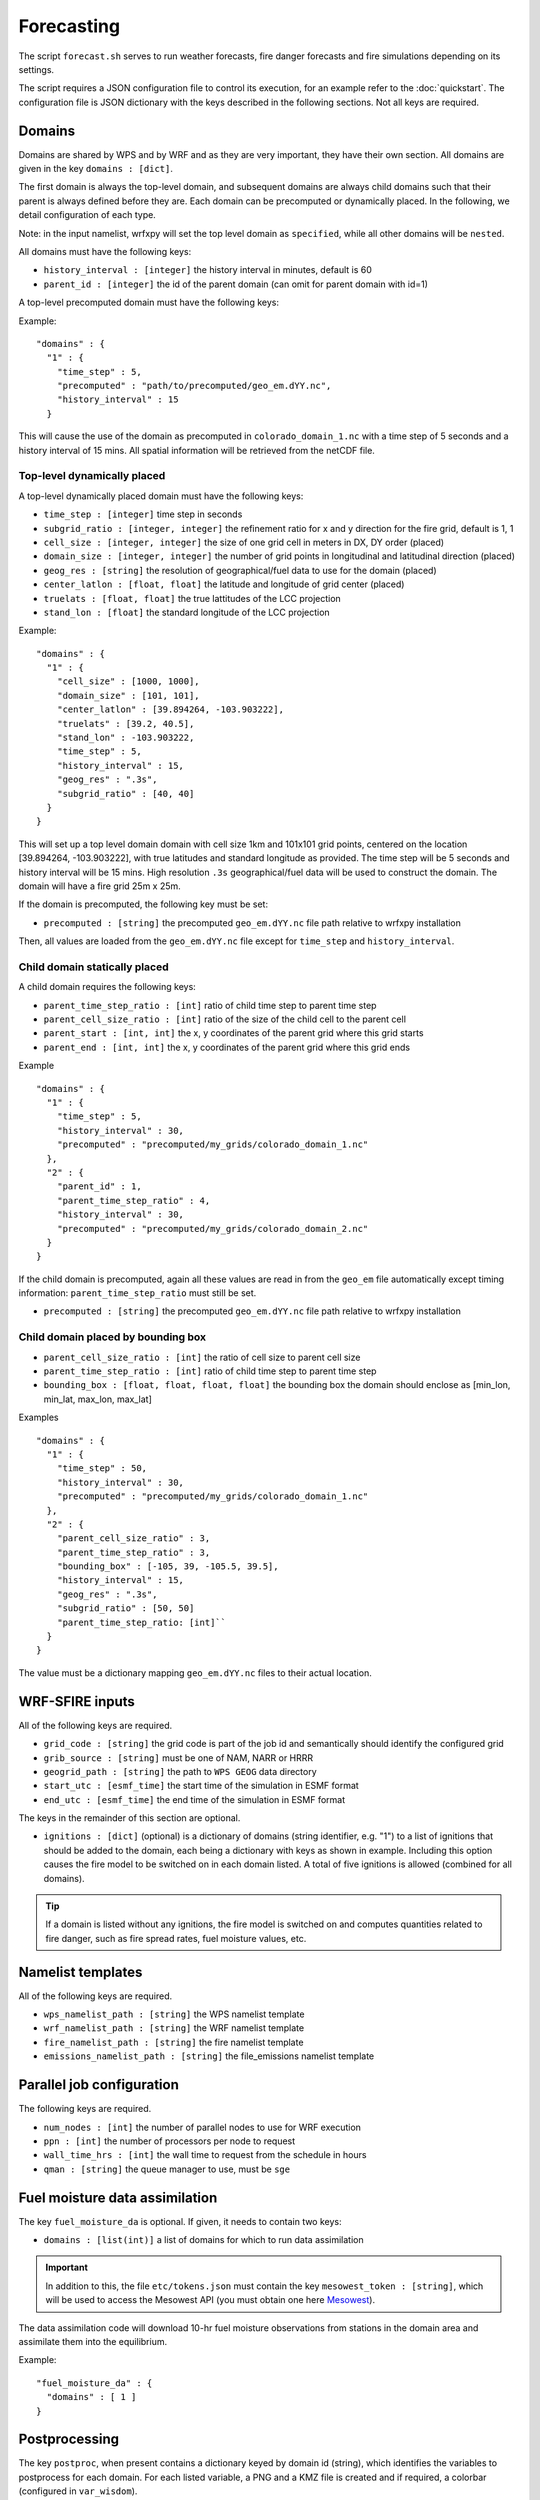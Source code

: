 Forecasting 
******************

The script ``forecast.sh`` serves to run weather forecasts, fire danger forecasts and fire
simulations depending on its settings.

The script requires a JSON configuration file to control its execution, for an example refer
to the :doc:`quickstart`.  The configuration file is JSON dictionary with the keys described
in the following sections.  Not all keys are required.


Domains
=======

Domains are shared by WPS and by WRF and as they are very important, they have their own section.
All domains are given in the key ``domains : [dict]``.

The first domain is always the top-level domain, and subsequent domains are always child domains
such that their parent is always defined before they are.  Each domain can be precomputed or
dynamically placed.  In the following, we detail configuration of each type.

Note: in the input namelist, wrfxpy will set the top level domain as ``specified``, while
all other domains will be ``nested``.

All domains must have the following keys:

* ``history_interval : [integer]`` the history interval in minutes, default is 60
* ``parent_id : [integer]`` the id of the parent domain (can omit for parent domain with id=1)

A top-level precomputed domain must have the following keys:

Example:

::

  "domains" : {
    "1" : {
      "time_step" : 5,
      "precomputed" : "path/to/precomputed/geo_em.dYY.nc",
      "history_interval" : 15
    }


This will cause the use of the domain as precomputed in ``colorado_domain_1.nc`` with a time step of 5 seconds and
a history interval of 15 mins.  All spatial information will be retrieved from the netCDF file.

Top-level dynamically placed
----------------------------

A top-level dynamically placed domain must have the following keys:


* ``time_step : [integer]`` time step in seconds
* ``subgrid_ratio : [integer, integer]`` the refinement ratio for x and y direction for the fire grid, default is 1, 1
* ``cell_size : [integer, integer]`` the size of one grid cell in meters in DX, DY order (placed)
* ``domain_size : [integer, integer]`` the number of grid points in longitudinal and latitudinal direction (placed)
* ``geog_res : [string]`` the resolution of geographical/fuel data to use for the domain (placed)
* ``center_latlon : [float, float]`` the latitude and longitude of grid center (placed)
* ``truelats : [float, float]`` the true lattitudes of the LCC projection
* ``stand_lon : [float]`` the standard longitude of the LCC projection

Example:

::

  "domains" : {
    "1" : { 
      "cell_size" : [1000, 1000],
      "domain_size" : [101, 101],
      "center_latlon" : [39.894264, -103.903222],
      "truelats" : [39.2, 40.5],
      "stand_lon" : -103.903222,
      "time_step" : 5,
      "history_interval" : 15,
      "geog_res" : ".3s",
      "subgrid_ratio" : [40, 40]
    }
  }
 
This will set up a top level domain domain with cell size 1km and 101x101 grid points, centered on the location [39.894264, -103.903222],
with true latitudes and standard longitude as provided.  The time step will be 5 seconds and history interval will be 15 mins.
High resolution ``.3s`` geographical/fuel data will be used to construct the domain.  The domain will have a fire grid 25m x 25m.

If the domain is precomputed, the following key must be set:

* ``precomputed : [string]`` the precomputed ``geo_em.dYY.nc`` file path relative to wrfxpy installation

Then, all values are loaded from the ``geo_em.dYY.nc`` file except for ``time_step`` and ``history_interval``.

Child domain statically placed
------------------------------

A child domain requires the following keys:

* ``parent_time_step_ratio : [int]`` ratio of child time step to parent time step
* ``parent_cell_size_ratio : [int]`` ratio of the size of the child cell to the parent cell
* ``parent_start : [int, int]`` the x, y coordinates of the parent grid where this grid starts
* ``parent_end : [int, int]`` the x, y coordinates of the parent grid where this grid ends

Example

::

  "domains" : {
    "1" : {
      "time_step" : 5,
      "history_interval" : 30,
      "precomputed" : "precomputed/my_grids/colorado_domain_1.nc"
    },
    "2" : {
      "parent_id" : 1,
      "parent_time_step_ratio" : 4,
      "history_interval" : 30,
      "precomputed" : "precomputed/my_grids/colorado_domain_2.nc"
    }
  }

If the child domain is precomputed, again all these values are read in from the ``geo_em`` file automatically except
timing information: ``parent_time_step_ratio`` must still be set.

* ``precomputed : [string]`` the precomputed ``geo_em.dYY.nc`` file path relative to wrfxpy installation


Child domain placed by bounding box
-----------------------------------

* ``parent_cell_size_ratio : [int]`` the ratio of cell size to parent cell size
* ``parent_time_step_ratio : [int]`` ratio of child time step to parent time step
* ``bounding_box : [float, float, float, float]`` the bounding box the domain should enclose as [min_lon, min_lat, max_lon, max_lat]

Examples

::

  "domains" : {
    "1" : {
      "time_step" : 50,
      "history_interval" : 30,
      "precomputed" : "precomputed/my_grids/colorado_domain_1.nc"
    },
    "2" : {
      "parent_cell_size_ratio" : 3,
      "parent_time_step_ratio" : 3,
      "bounding_box" : [-105, 39, -105.5, 39.5],
      "history_interval" : 15,
      "geog_res" : ".3s",
      "subgrid_ratio" : [50, 50]
      "parent_time_step_ratio: [int]`` 
    }
  }


The value must be a dictionary mapping ``geo_em.dYY.nc`` files to their actual location.


WRF-SFIRE inputs
================

All of the following keys are required.

* ``grid_code : [string]`` the grid code is part of the job id and semantically should identify the configured grid
* ``grib_source : [string]`` must be one of NAM, NARR or HRRR
* ``geogrid_path : [string]`` the path to ``WPS GEOG`` data directory 
* ``start_utc : [esmf_time]`` the start time of the simulation in ESMF format
* ``end_utc : [esmf_time]`` the end time of the simulation in ESMF format

The keys in the remainder of this section are optional.

* ``ignitions : [dict]`` (optional) is a dictionary of domains (string identifier, e.g. "1") to a list of ignitions that should be added to the domain, each being a dictionary with keys as shown in example.  Including this option causes the fire model to be switched on in each domain listed.  A total of five ignitions is allowed (combined for all domains).  
  
.. tip::  
  If a domain is listed without any ignitions, the fire model is switched on and computes quantities
  related to fire danger, such as fire spread rates, fuel moisture values, etc.


Namelist templates
==================

All of the following keys are required.

* ``wps_namelist_path : [string]`` the WPS namelist template
* ``wrf_namelist_path : [string]`` the WRF namelist template
* ``fire_namelist_path : [string]`` the fire namelist template
* ``emissions_namelist_path : [string]`` the file_emissions namelist template


Parallel job configuration
==========================

The following keys are required.

* ``num_nodes : [int]`` the number of parallel nodes to use for WRF execution
* ``ppn : [int]`` the number of processors per node to request
* ``wall_time_hrs : [int]`` the wall time to request from the schedule in hours
* ``qman : [string]`` the queue manager to use, must be ``sge``

Fuel moisture data assimilation
===============================

The key ``fuel_moisture_da`` is optional.  If given, it needs to contain two keys:

* ``domains : [list(int)]`` a list of domains for which to run data assimilation

.. important::
  In addition to this, the file ``etc/tokens.json`` must contain the key ``mesowest_token : [string]``,
  which will be used to access the Mesowest API (you must obtain one here `Mesowest <http://mesowest.org/>`_).

The data assimilation code will download 10-hr fuel moisture observations from stations in the domain area and assimilate them into the equilibrium.

Example::

  "fuel_moisture_da" : {
    "domains" : [ 1 ]
  }


Postprocessing
==============

The key ``postproc``, when present contains a dictionary keyed by domain id (string), which identifies the variables to postprocess for each domain.
For each listed variable, a PNG and a KMZ file is created and if required, a colorbar (configured in ``var_wisdom``).

Example::

  "postproc" : {
    "1" : ["T2", "PSFC", "WINDSPD" ]
  }


  
